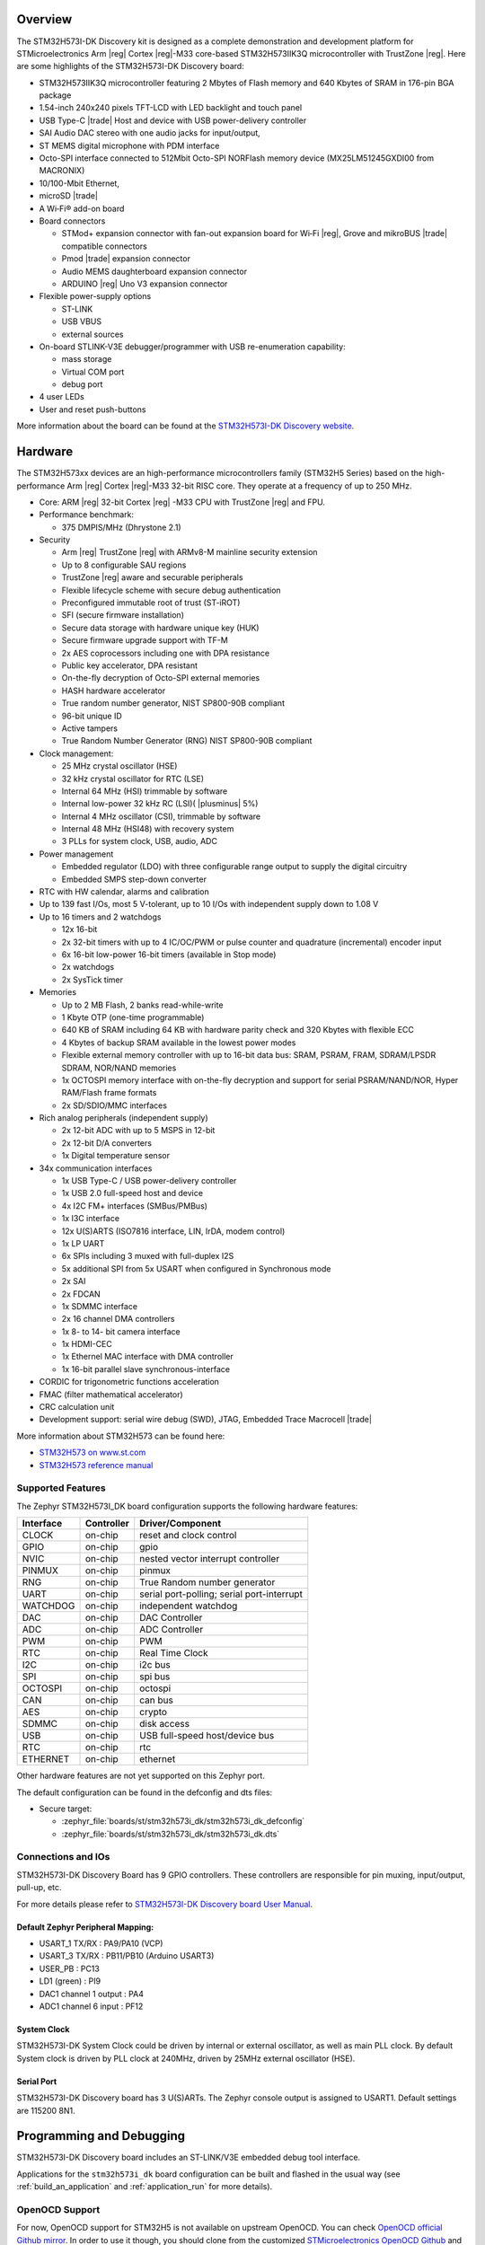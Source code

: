 .. zephyr:board:: stm32h573i_dk

Overview
********

The STM32H573I-DK Discovery kit is designed as a complete demonstration and
development platform for STMicroelectronics Arm |reg| Cortex |reg|-M33 core-based
STM32H573IIK3Q microcontroller with TrustZone |reg|. Here are some highlights of
the STM32H573I-DK Discovery board:


- STM32H573IIK3Q microcontroller featuring 2 Mbytes of Flash memory and 640 Kbytes of SRAM in 176-pin BGA package
- 1.54-inch 240x240 pixels TFT-LCD with LED  backlight and touch panel
- USB Type-C |trade| Host and device with USB power-delivery controller
- SAI Audio DAC stereo with one audio jacks for input/output,
- ST MEMS digital microphone with PDM interface
- Octo-SPI interface connected to 512Mbit Octo-SPI NORFlash memory device (MX25LM51245GXDI00 from MACRONIX)
- 10/100-Mbit Ethernet,
- microSD  |trade|
- A Wi‑Fi® add-on board
- Board connectors

  - STMod+ expansion connector with fan-out expansion board for Wi‑Fi |reg|, Grove and mikroBUS |trade| compatible connectors
  - Pmod |trade| expansion connector
  - Audio MEMS daughterboard expansion connector
  - ARDUINO |reg| Uno V3 expansion connector

- Flexible power-supply options

  - ST-LINK
  - USB VBUS
  - external sources

- On-board STLINK-V3E debugger/programmer with USB re-enumeration capability:

  - mass storage
  - Virtual COM port
  - debug port

- 4 user LEDs
- User and reset push-buttons

More information about the board can be found at the `STM32H573I-DK Discovery website`_.

Hardware
********

The STM32H573xx devices are an high-performance microcontrollers family (STM32H5
Series) based on the high-performance Arm |reg| Cortex |reg|-M33 32-bit RISC core.
They operate at a frequency of up to 250 MHz.

- Core: ARM |reg| 32-bit Cortex |reg| -M33 CPU with TrustZone |reg| and FPU.
- Performance benchmark:

  - 375 DMPIS/MHz (Dhrystone 2.1)

- Security

  - Arm |reg| TrustZone |reg| with ARMv8-M mainline security extension
  - Up to 8 configurable SAU regions
  - TrustZone |reg| aware and securable peripherals
  - Flexible lifecycle scheme with secure debug authentication
  - Preconfigured immutable root of trust (ST-iROT)
  - SFI (secure firmware installation)
  - Secure data storage with hardware unique key (HUK)
  - Secure firmware upgrade support with TF-M
  - 2x AES coprocessors including one with DPA resistance
  - Public key accelerator, DPA resistant
  - On-the-fly decryption of Octo-SPI external memories
  - HASH hardware accelerator
  - True random number generator, NIST SP800-90B compliant
  - 96-bit unique ID
  - Active tampers
  - True Random Number Generator (RNG) NIST SP800-90B compliant

- Clock management:

  - 25 MHz crystal oscillator (HSE)
  - 32 kHz crystal oscillator for RTC (LSE)
  - Internal 64 MHz (HSI) trimmable by software
  - Internal low-power 32 kHz RC (LSI)( |plusminus| 5%)
  - Internal 4 MHz oscillator (CSI), trimmable by software
  - Internal 48 MHz (HSI48) with recovery system
  - 3 PLLs for system clock, USB, audio, ADC

- Power management

  - Embedded regulator (LDO) with three configurable range output to supply the digital circuitry
  - Embedded SMPS step-down converter

- RTC with HW calendar, alarms and calibration
- Up to 139 fast I/Os, most 5 V-tolerant, up to 10 I/Os with independent supply down to 1.08 V
- Up to 16 timers and 2 watchdogs

  - 12x 16-bit
  - 2x 32-bit timers with up to 4 IC/OC/PWM or pulse counter and quadrature (incremental) encoder input
  - 6x 16-bit low-power 16-bit timers (available in Stop mode)
  - 2x watchdogs
  - 2x SysTick timer

- Memories

  - Up to 2 MB Flash, 2 banks read-while-write
  - 1 Kbyte OTP (one-time programmable)
  - 640 KB of SRAM including 64 KB with hardware parity check and 320 Kbytes with flexible ECC
  - 4 Kbytes of backup SRAM available in the lowest power modes
  - Flexible external memory controller with up to 16-bit data bus: SRAM, PSRAM, FRAM, SDRAM/LPSDR SDRAM, NOR/NAND memories
  - 1x OCTOSPI memory interface with on-the-fly decryption and support for serial PSRAM/NAND/NOR, Hyper RAM/Flash frame formats
  - 2x SD/SDIO/MMC interfaces

- Rich analog peripherals (independent supply)

  - 2x 12-bit ADC with up to 5 MSPS in 12-bit
  - 2x 12-bit D/A converters
  - 1x Digital temperature sensor

- 34x communication interfaces

  - 1x USB Type-C / USB power-delivery controller
  - 1x USB 2.0 full-speed host and device
  - 4x I2C FM+ interfaces (SMBus/PMBus)
  - 1x I3C interface
  - 12x U(S)ARTS (ISO7816 interface, LIN, IrDA, modem control)
  - 1x LP UART
  - 6x SPIs including 3 muxed with full-duplex I2S
  - 5x additional SPI from 5x USART when configured in Synchronous mode
  - 2x SAI
  - 2x FDCAN
  - 1x SDMMC interface
  - 2x 16 channel DMA controllers
  - 1x 8- to 14- bit camera interface
  - 1x HDMI-CEC
  - 1x Ethernel MAC interface with DMA controller
  - 1x 16-bit parallel slave synchronous-interface

- CORDIC for trigonometric functions acceleration
- FMAC (filter mathematical accelerator)
- CRC calculation unit
- Development support: serial wire debug (SWD), JTAG, Embedded Trace Macrocell |trade|


More information about STM32H573 can be found here:

- `STM32H573 on www.st.com`_
- `STM32H573 reference manual`_

Supported Features
==================

The Zephyr STM32H573I_DK board configuration supports the following
hardware features:

+-----------+------------+-------------------------------------+
| Interface | Controller | Driver/Component                    |
+===========+============+=====================================+
| CLOCK     | on-chip    | reset and clock control             |
+-----------+------------+-------------------------------------+
| GPIO      | on-chip    | gpio                                |
+-----------+------------+-------------------------------------+
| NVIC      | on-chip    | nested vector interrupt controller  |
+-----------+------------+-------------------------------------+
| PINMUX    | on-chip    | pinmux                              |
+-----------+------------+-------------------------------------+
| RNG       | on-chip    | True Random number generator        |
+-----------+------------+-------------------------------------+
| UART      | on-chip    | serial port-polling;                |
|           |            | serial port-interrupt               |
+-----------+------------+-------------------------------------+
| WATCHDOG  | on-chip    | independent watchdog                |
+-----------+------------+-------------------------------------+
| DAC       | on-chip    | DAC Controller                      |
+-----------+------------+-------------------------------------+
| ADC       | on-chip    | ADC Controller                      |
+-----------+------------+-------------------------------------+
| PWM       | on-chip    | PWM                                 |
+-----------+------------+-------------------------------------+
| RTC       | on-chip    | Real Time Clock                     |
+-----------+------------+-------------------------------------+
| I2C       | on-chip    | i2c bus                             |
+-----------+------------+-------------------------------------+
| SPI       | on-chip    | spi bus                             |
+-----------+------------+-------------------------------------+
| OCTOSPI   | on-chip    | octospi                             |
+-----------+------------+-------------------------------------+
| CAN       | on-chip    | can bus                             |
+-----------+------------+-------------------------------------+
| AES       | on-chip    | crypto                              |
+-----------+------------+-------------------------------------+
| SDMMC     | on-chip    | disk access                         |
+-----------+------------+-------------------------------------+
| USB       | on-chip    | USB full-speed host/device bus      |
+-----------+------------+-------------------------------------+
| RTC       | on-chip    | rtc                                 |
+-----------+------------+-------------------------------------+
| ETHERNET  | on-chip    | ethernet                            |
+-----------+------------+-------------------------------------+

Other hardware features are not yet supported on this Zephyr port.

The default configuration can be found in the defconfig and dts files:

- Secure target:

  - :zephyr_file:`boards/st/stm32h573i_dk/stm32h573i_dk_defconfig`
  - :zephyr_file:`boards/st/stm32h573i_dk/stm32h573i_dk.dts`

Connections and IOs
===================

STM32H573I-DK Discovery Board has 9 GPIO controllers. These controllers are responsible for pin muxing,
input/output, pull-up, etc.

For more details please refer to `STM32H573I-DK Discovery board User Manual`_.

Default Zephyr Peripheral Mapping:
----------------------------------

- USART_1 TX/RX : PA9/PA10 (VCP)
- USART_3 TX/RX : PB11/PB10  (Arduino USART3)
- USER_PB : PC13
- LD1 (green) : PI9
- DAC1 channel 1 output : PA4
- ADC1 channel 6 input : PF12

System Clock
------------

STM32H573I-DK System Clock could be driven by internal or external oscillator,
as well as main PLL clock. By default System clock is driven by PLL clock at
240MHz, driven by 25MHz external oscillator (HSE).

Serial Port
-----------

STM32H573I-DK Discovery board has 3 U(S)ARTs. The Zephyr console output is
assigned to USART1. Default settings are 115200 8N1.


Programming and Debugging
*************************

STM32H573I-DK Discovery board includes an ST-LINK/V3E embedded debug tool interface.

Applications for the ``stm32h573i_dk`` board configuration can be built and
flashed in the usual way (see :ref:`build_an_application` and
:ref:`application_run` for more details).

OpenOCD Support
===============

For now, OpenOCD support  for STM32H5 is not available on upstream OpenOCD.
You can check `OpenOCD official Github mirror`_.
In order to use it though, you should clone from the customized
`STMicroelectronics OpenOCD Github`_ and compile it following usual README guidelines.
Once it is done, you can set the OPENOCD and OPENOCD_DEFAULT_PATH variables in
:zephyr_file:`boards/st/stm32h573i_dk/board.cmake` to point the build
to the paths of the OpenOCD binary and its scripts,  before
including the common openocd.board.cmake file:

   .. code-block:: none

      set(OPENOCD "<path_to_openocd_repo>/src/openocd" CACHE FILEPATH "" FORCE)
      set(OPENOCD_DEFAULT_PATH <path_to_opneocd_repo>/tcl)
      include(${ZEPHYR_BASE}/boards/common/openocd.board.cmake)


Flashing
========


The board is configured to be flashed using west `STM32CubeProgrammer`_ runner,
so its :ref:`installation <stm32cubeprog-flash-host-tools>` is required.

Alternatively, OpenOCD or pyOCD can also be used to flash the board using
the ``--runner`` (or ``-r``) option:

.. code-block:: console

   $ west flash --runner openocd
   $ west flash --runner pyocd

For pyOCD, additional target information needs to be installed
by executing the following commands:

.. code-block:: console

   $ pyocd pack --update
   $ pyocd pack --install stm32h5

Flashing an application to STM32H573I-DK Discovery
--------------------------------------------------

Connect the STM32H573I-DK Discovery to your host computer using the USB port.
Then build and flash an application. Here is an example for the
:zephyr:code-sample:`hello_world` application.

Run a serial host program to connect with your Nucleo board:

.. code-block:: console

   $ minicom -D /dev/ttyACM0

Then build and flash the application.

.. zephyr-app-commands::
   :zephyr-app: samples/hello_world
   :board: stm32h573i_dk
   :goals: build flash

You should see the following message on the console:

.. code-block:: console

   Hello World! stm32h573i_dk

Debugging
=========

Waiting for OpenOCD support, debugging could be performed with pyOCD which
requires to enable "pack" support with the following pyOCD command:

.. code-block:: console

   $ pyocd pack --update
   $ pyocd pack --install stm32h5

Once installed, you can debug an application in the usual way. Here is an
example for the :zephyr:code-sample:`hello_world` application.

.. zephyr-app-commands::
   :zephyr-app: samples/hello_world
   :board: stm32h573i_dk
   :maybe-skip-config:
   :goals: debug

.. _STM32H573I-DK Discovery website:
   https://www.st.com/en/evaluation-tools/stm32h573i-dk.html

.. _STM32H573I-DK Discovery board User Manual:
   https://www.st.com/en/evaluation-tools/stm32h573i-dk.html

.. _STM32H573 on www.st.com:
   https://www.st.com/en/microcontrollers/stm32h573ii.html

.. _STM32H573 reference manual:
   https://www.st.com/resource/en/reference_manual/rm0481-stm32h563h573-and-stm32h562-armbased-32bit-mcus-stmicroelectronics.pdf

.. _STM32CubeProgrammer:
   https://www.st.com/en/development-tools/stm32cubeprog.html

.. _OpenOCD official Github mirror:
   https://github.com/openocd-org/openocd/

.. _STMicroelectronics OpenOCD Github:
   https://github.com/STMicroelectronics/OpenOCD/tree/openocd-cubeide-r6
